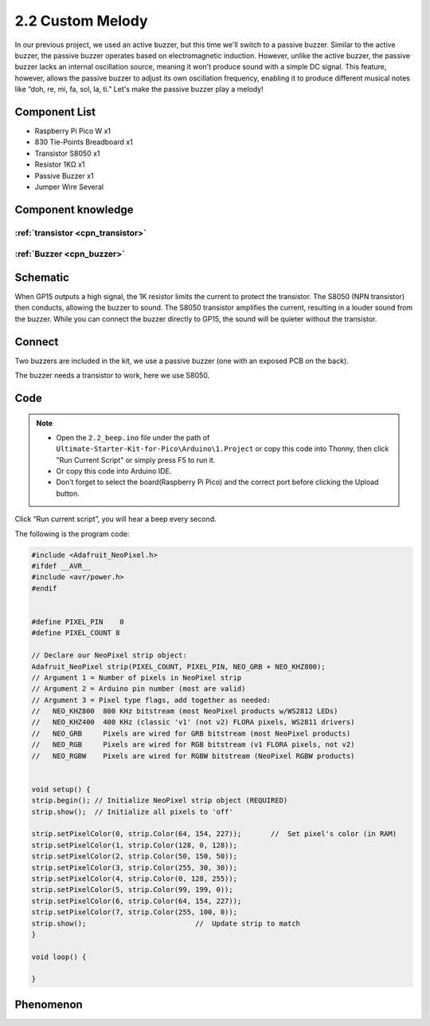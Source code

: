 2.2 Custom Melody
=========================
In our previous project, we used an active buzzer, but this time we'll switch to 
a passive buzzer. Similar to the active buzzer, the passive buzzer operates based 
on electromagnetic induction. However, unlike the active buzzer, the passive buzzer 
lacks an internal oscillation source, meaning it won't produce sound with a simple 
DC signal. This feature, however, allows the passive buzzer to adjust its own 
oscillation frequency, enabling it to produce different musical notes like “doh, 
re, mi, fa, sol, la, ti.” Let's make the passive buzzer play a melody!

Component List
^^^^^^^^^^^^^^^
- Raspberry Pi Pico W x1
- 830 Tie-Points Breadboard x1
- Transistor S8050 x1
- Resistor 1KΩ x1
- Passive Buzzer x1
- Jumper Wire Several

Component knowledge
^^^^^^^^^^^^^^^^^^^^

:ref:`transistor <cpn_transistor>`
"""""""""""""""""""""""""""""""""""

:ref:`Buzzer <cpn_buzzer>`
"""""""""""""""""""""""""""

Schematic
^^^^^^^^^^
.. image:: img/2.sch/2.2.png

When GP15 outputs a high signal, the 1K resistor limits the current to protect the 
transistor. The S8050 (NPN transistor) then conducts, allowing the buzzer to sound. 
The S8050 transistor amplifies the current, resulting in a louder sound from the 
buzzer. While you can connect the buzzer directly to GP15, the sound will be quieter 
without the transistor.

Connect
^^^^^^^^
Two buzzers are included in the kit, we use a passive buzzer (one with an exposed PCB on the back).

The buzzer needs a transistor to work, here we use S8050.

.. image:: img/3.connect/2.2.png

Code
^^^^^^^
.. note::

    * Open the ``2.2_beep.ino`` file under the path of ``Ultimate-Starter-Kit-for-Pico\Arduino\1.Project`` or copy this code into Thonny, then click "Run Current Script" or simply press F5 to run it.

    * Or copy this code into Arduino IDE.

    * Don’t forget to select the board(Raspberry Pi Pico) and the correct port before clicking the Upload button. 

.. image:: img/4.software/2.2.png

Click “Run current script”, you will hear a beep every second.

.. image:: img/5.phenomenon/2.2.png

The following is the program code:

.. code-block:: c++

    #include <Adafruit_NeoPixel.h>
    #ifdef __AVR__
    #include <avr/power.h>
    #endif


    #define PIXEL_PIN    0
    #define PIXEL_COUNT 8

    // Declare our NeoPixel strip object:
    Adafruit_NeoPixel strip(PIXEL_COUNT, PIXEL_PIN, NEO_GRB + NEO_KHZ800);
    // Argument 1 = Number of pixels in NeoPixel strip
    // Argument 2 = Arduino pin number (most are valid)
    // Argument 3 = Pixel type flags, add together as needed:
    //   NEO_KHZ800  800 KHz bitstream (most NeoPixel products w/WS2812 LEDs)
    //   NEO_KHZ400  400 KHz (classic 'v1' (not v2) FLORA pixels, WS2811 drivers)
    //   NEO_GRB     Pixels are wired for GRB bitstream (most NeoPixel products)
    //   NEO_RGB     Pixels are wired for RGB bitstream (v1 FLORA pixels, not v2)
    //   NEO_RGBW    Pixels are wired for RGBW bitstream (NeoPixel RGBW products)


    void setup() {
    strip.begin(); // Initialize NeoPixel strip object (REQUIRED)
    strip.show();  // Initialize all pixels to 'off'

    strip.setPixelColor(0, strip.Color(64, 154, 227));       //  Set pixel's color (in RAM)
    strip.setPixelColor(1, strip.Color(128, 0, 128));
    strip.setPixelColor(2, strip.Color(50, 150, 50));
    strip.setPixelColor(3, strip.Color(255, 30, 30));
    strip.setPixelColor(4, strip.Color(0, 128, 255));
    strip.setPixelColor(5, strip.Color(99, 199, 0));
    strip.setPixelColor(6, strip.Color(64, 154, 227));
    strip.setPixelColor(7, strip.Color(255, 100, 0));
    strip.show();                          //  Update strip to match
    }

    void loop() {

    }


Phenomenon
^^^^^^^^^^^
.. image:: img/5.phenomenon/2.2.png
    :width: 100%